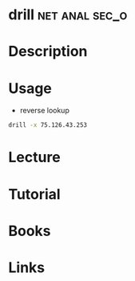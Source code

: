 #+TAGS: net anal sec_o


* drill							     :net:anal:sec_o:
* Description
* Usage
- reverse lookup
#+BEGIN_SRC sh
drill -x 75.126.43.253
#+END_SRC

* Lecture
* Tutorial
* Books
* Links
